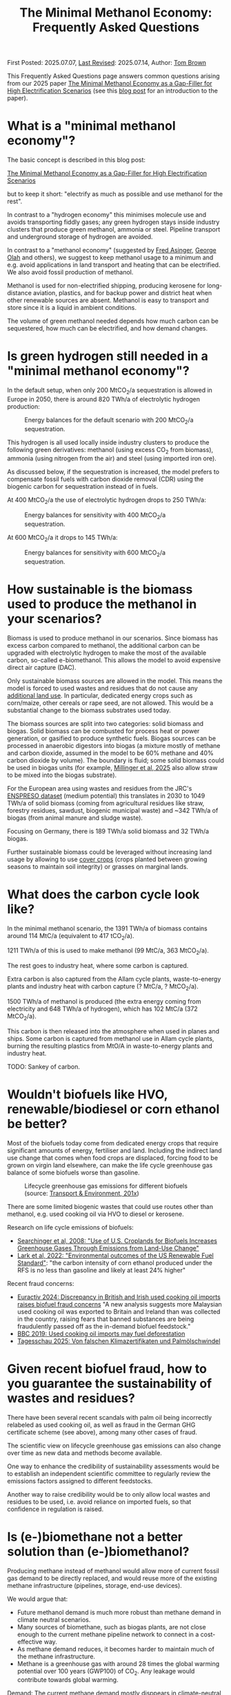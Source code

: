 #+TITLE: The Minimal Methanol Economy: Frequently Asked Questions

First Posted: 2025.07.07, [[https://github.com/nworbmot/nworbmot-blog][Last Revised]]: 2025.07.14, Author: [[https://www.nworbmot.org/][Tom Brown]]

This Frequently Asked Questions page answers common questions arising
from our 2025 paper [[https://arxiv.org/abs/2505.09277][The Minimal Methanol Economy as a Gap-Filler for
High Electrification Scenarios]] (see this [[./minimal-methanol-economy.html][blog post]] for an
introduction to the paper).


* What is a "minimal methanol economy"?

The basic concept is described  in this blog post:

[[./minimal-methanol-economy.html][The Minimal Methanol Economy as a Gap-Filler for High Electrification Scenarios]]

but to keep it short: "electrify as much as possible and use methanol
for the rest".

In contrast to a "hydrogen economy" this minimises molecule use and
avoids transporting fiddly gases; any green hydrogen stays inside
industry clusters that produce green methanol, ammonia or steel.
Pipeline transport and underground storage of hydrogen are avoided.

In contrast to a "methanol economy" (suggested by [[https://doi.org/10.1007/978-3-642-70763-6][Fred Asinger]], [[https://doi.org/10.1021/cen-v081n038.p005][George
Olah]] and others), we suggest to keep methanol usage to a minimum and
e.g. avoid applications in land transport and heating that can be
electrified. We also avoid fossil production of methanol.

Methanol is used for non-electrified shipping, producing kerosene for
long-distance aviation, plastics, and for backup power and district
heat when other renewable sources are absent. Methanol is easy to
transport and store since it is a liquid in ambient conditions.


[[./graphics/methanol_economy/methanol_routes.png]]


The volume of green methanol needed depends how much carbon can be
sequestered, how much can be electrified, and how demand changes.


* Is green hydrogen still needed in a "minimal methanol economy"?

In the default setup, when only 200 MtCO_2/a sequestration is allowed
in Europe in 2050, there is around 820 TWh/a of electrolytic hydrogen
production:

#+CAPTION: Energy balances for the default scenario with 200 MtCO_2/a sequestration.
[[./graphics/methanol_economy/methanol_balances.png]]

This hydrogen is all used locally inside industry clusters to produce
the following green derivatives: methanol (using excess CO_2 from
biomass), ammonia (using nitrogen from the air) and steel (using
imported iron ore).

As discussed below, if the sequestration is increased, the model
prefers to compensate fossil fuels with carbon dioxide removal (CDR)
using the biogenic carbon for sequestration instead of in fuels.

At 400 MtCO_2/a the use of electrolytic hydrogen drops to 250 TWh/a:

#+CAPTION: Energy balances for sensitivity with 400 MtCO_2/a sequestration.
[[./graphics/methanol_faq/methanol-balance-400seq.png]]

At 600 MtCO_2/a it drops to 145 TWh/a:

#+CAPTION: Energy balances for sensitivity with 600 MtCO_2/a sequestration.
[[./graphics/methanol_faq/methanol-balance-600seq.png]]



* How sustainable is the biomass used to produce the methanol in your scenarios?

Biomass is used to produce methanol in our scenarios. Since biomass
has excess carbon compared to methanol, the additional carbon can be
upgraded with electrolytic hydrogen to make the most of the available
carbon, so-called e-biomethanol. This allows the model to avoid
expensive direct air capture (DAC).

Only sustainable biomass sources are allowed in the model. This means
the model is forced to used wastes and residues that do not cause any
[[https://knowledge4policy.ec.europa.eu/glossary-item/indirect-land-use-change_en][additional land use]]. In particular, dedicated energy crops such as
corn/maize, other cereals or rape seed, are not allowed. This would be
a substantial change to the biomass substrates used today.

The biomass sources are split into two categories: solid biomass and
biogas. Solid biomass can be combusted for process heat or power
generation, or gasified to produce synthetic fuels. Biogas sources can
be processed in anaerobic digestors into biogas (a mixture mostly of
methane and carbon dioxide, assumed in the model to be 60% methane and
40% carbon dioxide by volume). The boundary is fluid; some solid
biomass could be used in biogas units (for example, [[https://doi.org/10.1038/s41560-024-01693-6][Millinger et al,
2025]] also allow straw to be mixed into the biogas substrate).

For the European area using wastes and residues from the JRC's
[[https://data.jrc.ec.europa.eu/dataset/74ed5a04-7d74-4807-9eab-b94774309d9f][ENSPRESO dataset]] (medium potential) this translates in 2030 to 1049
TWh/a of solid biomass (coming from agricultural residues like straw,
forestry residues, sawdust, biogenic municipal waste) and ~342 TWh/a
of biogas (from animal manure and sludge waste).

Focusing on Germany, there is 189 TWh/a solid biomass and 32 TWh/a biogas.

Further sustainable biomass could be leveraged without increasing land
usage by allowing to use [[https://en.wikipedia.org/wiki/Cover_crop][cover crops]] (crops planted between growing
seasons to maintain soil integrity) or grasses on marginal lands.


* What does the carbon cycle look like?

In the minimal methanol scenario, the 1391 TWh/a of biomass contains around 114 MtC/a (equivalent to 417 tCO_2/a).

1211 TWh/a of this is used to make methanol (99 MtC/a, 363 MtCO_2/a).

The rest goes to industry heat, where some carbon is captured.

Extra carbon is also captured from the Allam cycle plants, waste-to-energy plants and industry heat with carbon capture (? MtC/a, ? MtCO_2/a).

1500 TWh/a of methanol is produced (the extra energy coming from electricity and 648 TWh/a of hydrogen), which has 102 MtC/a (372 MtCO_2/a).

This carbon is then released into the atmosphere when used in planes and ships. Some carbon is captured from methanol use in Allam cycle plants, burning the resulting plastics from MtO/A in waste-to-energy plants and industry heat.

TODO: Sankey of carbon.

* Wouldn't biofuels like HVO, renewable/biodiesel or corn ethanol be better?

Most of the biofuels today come from dedicated energy crops that
require significant amounts of energy, fertiliser and land. Including
the indirect land use change that comes when food crops are displaced,
forcing food to be grown on virgin land elsewhere, can make the life
cycle greenhouse gas balance of some biofuels worse than gasoline.


#+CAPTION: Lifecycle greenhouse gas emissions for different biofuels (source: [[https://www.transportenvironment.org/discover/globiom-basis-biofuel-policy-post-2020/][Transport & Environment, 201x]])
[[./graphics/methanol_faq/te-lca-ghg.png]]


There are some limited biogenic wastes that could use routes other than methanol, e.g. used cooking oil via HVO to diesel or kerosene.

Research on life cycle emissions of biofuels:

- [[https://www.science.org/doi/full/10.1126/science.1151861][Searchinger et al, 2008: "Use of U.S. Croplands for Biofuels Increases Greenhouse Gases Through Emissions from Land-Use Change"]]
- [[https://doi.org/10.1073/pnas.2101084119][Lark et al, 2022: "Environmental outcomes of the US Renewable Fuel Standard"]]: "the carbon intensity of corn ethanol produced under the RFS is no less than gasoline and likely at least 24% higher"

Recent fraud concerns:

- [[https://www.euractiv.com/section/eet/news/discrepancy-in-british-and-irish-used-cooking-oil-imports-raises-biofuel-fraud-concerns/][Euractiv 2024: Discrepancy in British and Irish used cooking oil imports raises biofuel fraud concerns]] "A new analysis suggests more Malaysian used cooking oil was exported to Britain and Ireland than was collected in the country, raising fears that banned substances are being fraudulently passed off as the in-demand biofuel feedstock."
- [[https://www.bbc.com/news/science-environment-48828490][BBC 2019: Used cooking oil imports may fuel deforestation]]
- [[https://www.tagesschau.de/wirtschaft/bioenergie-klimaneutralitat-100.html][Tagesschau 2025: Von falschen Klimazertifikaten und Palmölschwindel]]

* Given recent biofuel fraud, how to you guarantee the sustainability of wastes and residues?

There have been several recent scandals with palm oil being
incorrectly relabeled as used cooking oil, as well as fraud in the
German GHG certificate scheme (see above), among many other cases of fraud.

The scientific view on lifecycle greenhouse gas emissions can also
change over time as new data and methods become available.

One way to enhance the credibility of sustainability assessments would
be to establish an independent scientific committee to regularly
review the emissions factors assigned to different feedstocks.

Another way to raise credibility would be to only allow local wastes
and residues to be used, i.e. avoid reliance on imported fuels, so
that confidence in regulation is raised.



* Is (e-)biomethane not a better solution than (e-)biomethanol?

Producing methane instead of methanol would allow more of current
fossil gas demand to be directly replaced, and would reuse more of the
existing methane infrastructure (pipelines, storage, end-use devices).

We would argue that:
- Future methanol demand is much more robust than methane demand in climate neutral scenarios.
- Many sources of biomethane, such as biogas plants, are not close enough to the current methane pipeline network to connect in a cost-effective way.
- As methane demand reduces, it becomes harder to maintain much of the methane infrastructure.
- Methane is a greenhouse gas with around 28 times the global warming
  potential over 100 years (GWP100) of CO_2. Any leakage would
  contribute towards global warming.

Demand: The current methane demand mostly disppears in climate-neutral scenarios. Gas boilers for building heating are replaced by heat pumps; electricity generation from gas shrinks substantially; gas for non-energy use is replaced by hydrogen; gas for process heat is replaced by electrification, hydrogen and its derivatives.

Methanol *is* required, since it needed for high value chemicals (HVC), as a shipping fuel, and can also be used to make kerosene. These use cases make up 300-600 TWh/a each for Europe.

E-biomethanol would likely be cheaper to use in shipping than e-biomethane, as shown in the paper [[https://doi.org/10.1016/j.apenergy.2024.124163][An assessment of decarbonisation pathways for intercontinental deep-sea shipping using power-to-X fuels]] (2024).

#+CAPTION: Costs for green shipping fuels (source: [[https://doi.org/10.1016/j.apenergy.2024.124163][Gray et al, 2024]])
[[./graphics/methanol_faq/shipping-comparison.png]]

The logistic costs of liquefied methane (LCH_4) are simply higher than
methanol, which is already liquid.


Pipeline proximity: As discussed in the blogpost [[./flexibility-biogas.html][What flexibility do
we need from biogas?]], in [[https://doi.org/10.1186/s13705-020-00276-z][Matschoss et al, 2020]] IZES and UFZ authors
found that only 22% of today's biogas plants in Germany by kW output
would be eligible for upgrading, even before further economic
analysis.

#+CAPTION: 22% biogas statistics (Source: [[https://doi.org/10.1186/s13705-020-00276-z][Matschoss et al, 2020]])
[[./graphics/biogas_flex/22pc_biogas.png]]

Uncertainty around future methane infrastructure: As building heating
and other demands reduce, much of the distribution network for methane
could be retired. This makes it still harder to connect biomethane
producers.

* Can't e-biomethane be liquefied to gain similar advantages to e-biomethanol?

Some biomethane is liquefied already today for use by trucks. LCH_4
could also be produced decentrally and brought to larger gas
pipelines, to mitigate some of the issues of missing gas distribution.

For an idea what this might look like, see the Swedish paper
[[https://doi.org/10.1080/17597269.2024.2318515][Gustafsson, 2024]] (Sweden has a limited gas grid; upgrading can be done
cryogenically to match LCH_4 temp).


#+CAPTION: Swedish example: decentral/central setup for bio-LCH_4 production. (Source: [[https://doi.org/10.1080/17597269.2024.2318515][Gustafsson, 2024]])
[[./graphics/biogas_flex/sweden_setup.png]]


#+CAPTION: Swedish example: cost implications for bio-LCH_4 production. (Source: [[https://doi.org/10.1080/17597269.2024.2318515][Gustafsson, 2024]])
[[./graphics/biogas_flex/sweden_cost.png]]




However, we reiterate the point that future methane demand is expected
to be small in climate neutral scenarios. Trucking is electrified, and
for shipping methanol is a superior fuel to LCH_4.



* Aren't the costs of keeping the existing methane transmission network small?

The costs of maintaining the existing high pressure transmission
network are very low when distributed over today's high
consumption. However, with the lower methane demand of a climate
neutral scenario, the specific costs per transported MWh would rise.

In addition, the distribution network costs to bring (e-)biomethane to
it, and from it to the small number of users, could be quite high.

* How would end-consumer prices of green methanol differ from hydrogen or methane?

In general the production costs of e-biomethanol are expected to be
somewhat higher at ~180 EUR_2020/MWh compared to ~100-120 EUR_2020/MWh for e-hydrogen
and ~120-150 EUR_2020/MWh for e-biomethane beyond the year 2030. However, the costs of
transporting and storing the hydrogen and methane are expected to be
much higher than for methanol.

For example, consider the usage case of a hydrogen power plant running
500 hours per year paying a 25 EUR/kW/a network fee for peak demand
([[https://www.bundesnetzagentur.de/SharedDocs/Pressemitteilungen/DE/2025/20250326_WANDA.html][suggested by the German Federal Network Agency]] for the ramp-up of the
German core hydrogen network). This translates to 25000 EUR/MW/a / 500
h/a = 50 EUR/MWh, which already closes the gap with methanol. Add in
the costs for storing the hydrogen, and the cost advantage disappears.

Industry demand with constant hydrogen usage would pay a much lower
network fee per MWh, and would see lower costs for hydrogen.


* Wouldn't the large-scale use of methanol require methanol pipelines?

Methanol can be transported flexibly by truck, barge, ship, train or pipeline.

For large volumes pipelines are most efficient. Liquid fuels like
crude oil and well as refined products like diesel, gasoline and
kerosene are transported by pipeline today.

Methanol could reuse some of this pipeline infrastructure.

Liquid product transport by pipeline is considered to be easier to
build, since the pipelines have a smaller diameter and don't offer the
same dangers of explosion as hydrogen or asphixiation in the case of
carbon dioxide.

* Are the logistic costs of transporting biomass and biogas included in the model?

Yes, solid biomass transport by truck is costed at 0.1 EUR/MWh/km
(based on [[https://publications.jrc.ec.europa.eu/repository/bitstream/JRC98626/biomass%20potentials%20in%20europe web%20rev.pdf][JRC-EU-TIMES]]). For biogas distribution via pipelines, costs
are around 7 EUR/MWh for a 10 km distance (based on [[https://doi.org/10.1080/17597269.2024.2318515][Gustafsson, 2024]]).

* Why is the minimal methanol scenario more expensive?

The minimal methanol scenario was around 24 billion euros per year (3%) more expensive than the cost-optimal scenario.

[[./graphics/methanol_economy/methanol_costs.png]]

The main cost drivers are:

- Methanol (~180 €/MWh) itself is more expensive than fossil gas
  compensated by carbon dioxide removal (~30 €/MWh + ~40 €/MWh) or
  electrolytic hydrogen (~100 €/MWh) because of the further conversion
  steps. Therefore whereever methanol is substituting methane or
  hydrogen, it is increasing costs. An extra cost of 100 €/MWh on 250
  TWh/a for backup power and heat makes 25 billion euros per year.
- Decentral biomass boilers, allowed in the other scenarios, must be replaced by heat pumps in the "minimal methanol" scenario.
  
* Are there resilience benefits to using methanol (e.g. dealing with shocks better, losses of pipelines)?

Yes, methanol tanks next to power stations is resilient against attacks on infrastructure.

Black-start-capable power plants follow this strategy: fuel oil bunkered next to diesel generators to restart the grid after a black out.

A similar strategy is followed in regions with unreliable power supply, where diesel generators are used for backup power supplies.


* Is the Allam cycle generator required in order to close the carbon cycle for the scenario?

The [[https://en.wikipedia.org/wiki/Allam_power_cycle][Allam cycle]] generator uses pure oxygen to combust the fuel, allowing a pure stream of carbon dioxide to be captured from the exhaust. This reduces the energy requirements and costs for carbon capture. The use of the Allam cycle was explored in a previous paper with a toy model of the power sector.

However, once the concept is expanded to the full energy system like in the current paper, biogenic sources can be used for the methanol and the need to cycle carbon dioxide by capturing it is much reduced.

The model only builts 20 GW of Allam cycle running with full load hours of 1350. Costs would barely increase if the Allam cycle was disallowed and the model was forced to use CCGT instead.

The reason: the low running hours of the backup power plants tend to lead to low-capex solutions. Carbon capture is relatively high-capex.

The Allam cycle has seen recent delays and cost escalations in deployment, so it may be best to plan without it.

* How easy is it to retrofit an existing gas turbine to use methanol?

Retrofitting gas turbines from methane to use methanol is relatively
simple and substantially easier than retrofitting for hotter-burning
hydrogen.  Burners and fuel delivery must be changed, and mass flow adjusted. Since
methanol burns at a lower temperature than methane, it reduces the
formation of unwanted NO_x emissions.

A gas turbine in Israel was [[https://www.methanol.org/wp-content/uploads/2016/06/Dor-Chemicals-Methanol-Turbine-Demo-Jerusalum-Post.pdf][already converted to methanol]] to meet
strict NO_x and other emission standards.

The Siemens gas turbine SGT-400 is sold as [[https://www.linkedin.com/posts/mark-alexander-sgt_our-sgt-400-offers-the-fuel-flexibility-activity-7260677716759265280-aaTB][running on methanol]].

See also the [[https://www.methanol.org/power-generation/][Methanol Institute's power generation page]].

* What is the typical size envisaged for a methanol synthesis plant? How many would be needed in Europe/Germany?

Both methanol synthesis and gasification need to take place at
double-digit-MW scale to benefit from lower specific costs. Unlike
other components that are linear beyond MW-scale (electrolysis, PV,
batteries, biogas plants, biogas upgrading), they benefit from these
large economies of scale.

Literature indicates that the production size should be at least 25
MW_MeOH or around 35 kt_MeOH/a when operating for 8000 hours per year.

Ideally for lower costs it should be more like 100-200 kt_MeOH/a, i.e. 75-150
MW_MeOH.


#+CAPTION: Production cost of methanol from biogas in dependence of scale (upper axis); factor 1 is around 6 kt_MeOH/a; 800 EUR/tMeOH is 144 EUR/MWh_MeOH,LHV (source: [[https://doi.org/10.1016/j.enconman.2024.118220][Bube et al, 2024]])
[[./graphics/methanol_faq/bube-methanol-scaling.png]]

For Europe's 1500 TWh_MeOH/a demand, this would be around 2300 plants
of capacity 75 MW_MeOH, or 1150 plants of size 150
MW_MeOH. (Comparison: there are more than 10,000 biogas plants, [[https://biooekonomie.de/nachrichten/neues-aus-der-biooekonomie/wo-europa-bioraffinerien-stehen][over
200]] biorefineries for biofuels and [[https://www.statista.com/statistics/1445218/largest-oil-refineries-europe/][90 oil refineries]] in Europe.)

For German needs of 200 TWh_MeOH/a this would be around 330 plants of
capacity 75 MW_MeOH. (Comparison: there are around 10,000 biogas
plants in Germany today.)

Assuming residues were collected from 170,000 km^2 of agricultural
land in Germany, each plant would have a catchment area of around 500
km^2, i.e. a radius of around 13 km. Whether biomass is transported to
a central processing plant, or processed to biogas or biocrude
decentrally before transport, is open to optimisation.

Example of small biogas networks aggregating:

#+CAPTION: Local biogas pipeline networks aggregate small biogas units for conversion  (Source: [[https://doi.org/10.1186/s13705-020-00276-z][Matschoss et al, 2020]])
[[./graphics/biogas_flex/pooling.png]]

Depending on the mixture of available substrates, either biogas or
gasification units or both could serve each methanol synthesis unit.

Gasification plants benefit from the same economies of scale as the
methanol synthesis.  For the cost assumptions the model uses from the
Danish Energy Agency's [[https://ens.dk/en/analyses-and-statistics/technology-data-renewable-fuels][Renewable Fuels Technology Catalogue]] it is
assumed than the gasification to methanol plant has a scale of 200
kt_MeOH/a by 2030.


* How would methanol be transported away from each methanol plant?

200 kt_MeOH/a production capacity corresponds to 550 t_MeOH/d, which
could be transported away by 22 truck trips per day carrying 25 t_MeOH each.

Multiple methanol plants could be aggregated to a multi-Mt_MeOH/a pipeline.

There are many pipelines today for crude oil as well as refined
products like gasoline, diesel and kerosene.

* How would existing biogas units fit into the minimal methanol economy?

Many existing biogas plants are smaller than the scale needed for
methanol synthesis. However, several small plants could be linked up
together in a local biogas pipeline network to feed a single synthesis
unit. There are examples of small biogas pipeline networks in Germany
today.

#+CAPTION: Local biogas pipeline networks aggregate small biogas units for conversion  (Source: [[https://doi.org/10.1186/s13705-020-00276-z][Matschoss et al, 2020]])
[[./graphics/biogas_flex/pooling.png]]

* How would the results change if a lot of carbon sequestration or cheap carbon dioxide removal were available?

The default scenarios in the paper allowed 200 MtCO_2/a sequestration in offshore saline aquifers and depleted oil and gas fields. This is enough to sequester all industry process emissions as well as some carbon dioxide removal (CDR).

Comparable studies have similar assumptions. The CCS-friendly CATF included at most around 300 MtCO_2/a in their [[https://www.catf.us/resource/unlocking-europes-co2-storage-potential-analysis-optimal-co2-storage-europe/][scenario for Europe for 2050]].
The EU Commission's [[https://energy.ec.europa.eu/document/download/6b89e732-fea4-480b-9d2e-cf64de90247e_en?filename=Communication_-_Industrial_Carbon_Management.pdf][Carbon Management Strategy]] has around 250 MtCO_2/a in 2050.


To explore the dependence on sequestration volume, we varied it in two sensitivities with 400 and 600 MtCO_2/a. Since using fossil fuels and compensating with CDR from bioenergy with CCS (BECCS) is generally cheaper than CCU, the scenarios are lower cost.

#+CAPTION: Minimal methanol economy sensitivities
[[./graphics/methanol_faq/methanol-sensitivity.png]]

At 400 MtCO_2/a the use of methanol for HVC (MtA/O) and kerosene is reduced; methanolisation reduces to compensate:

#+CAPTION: Energy balances for sensitivity with 400 MtCO_2/a sequestration.
[[./graphics/methanol_faq/methanol-balance-400seq.png]]


At 600 MtCO_2/a the main use is in shipping; methanol is still made from biogas with a little extra from solid biomass:

#+CAPTION: Energy balances for sensitivity with 600 MtCO_2/a sequestration.
[[./graphics/methanol_faq/methanol-balance-600seq.png]]


* Isn't it always cheaper to sequester a tonne of carbon dioxide than to use it in a fuel?

In principle it is cheaper to sequester a tonne of biogenic CO_2 to compensate
for a tonne of fossil fuel use than to use it in a synthetic fuel. If the
transport and sequestration costs 100 EUR/tCO_2, the abatement cost
could be around 150 EUR/tCO_2, while for the synthetic fuel it could
be 300-400 EUR/tCO2.

However, as discussed above, the sequestration volume per year is
expected to be much lower (200-300 MtCO_2/a) than that need to
compensate all shipping and aviation emissions with CDR (500-700
MtCO_2/a). This is because of the need to expand the rate (in
MtCO_2/a) in time for 2050, rather than a limit on the total of CO_2
that can be stored offshore (which could be [[https://climate.ec.europa.eu/system/files/2021-12/swd_2021_451_parts_1_to_3_en_0.pdf][as high as 100 GtCO_2]]).

Furthermore, upstream emissions from fossil fuel usage must also be
compensated, along with the higher contrail formation with fossil
fuels.

Furthermore, transporting CO_2 from many decentral biomass sources
would require pipelines and trucks. CO_2 transport is likely to have
lower acceptance than methanol, since CO_2 is an asphyxiating gas.

* What is the carbon dioxide abatement cost of e-biomethanol?

The carbon dioxide abatement cost, measured as the shadow price of the
constraint setting carbon dioxide emissions to net-zero, varies
depending on the scenario. If we stick with the methanol economy and
keep the sequestration limit tight (200 MtCO2/a), it's 426 €/tCO2, if
we relax to 400 MtCO2/a it drops to 335 €/tCO2, then at 600 MtCO2/a
it's just 124 €/tCO2. As sequestration is relaxed, CCU is replaced by
fossil+CDR. That last value is quite low because the model is
forbidden in that scenario from using fossil gas as a gas. If fossil
gas allowed with 600 MtCO2/a sequestration, the price rises to 239
€/tCO2, since that's cheaper than making fossil methanol.

See [[https://bsky.app/profile/nworbmot.bsky.social/post/3lrgd6ndhok2x][BlueSky discussion]].


* What path dependencies are locked in by pursuing e-biomethanol?

Very few. Plants can be flexibly repurposed for e-biomethane or for biomethane/ol with carbon dioxide removal for the excess CO_2.

* Path to climate neutrality: could you start producing (e-)biomethane, then switch to (e-)biomethanol later?

Some infrastructures would be in common: collection logistics for
biomass, use of syngas for methane/methanol synthesis.

* Do any e-biomethanol plants exist today?

The [[https://europeanenergy.com/kasso/][Kasso e-methanol plant]] in Denmark is the largest, using CO_2 from a nearby biogas plant. Plants in China too  are being built (although CO_2 source needs to be checked).

[[https://industrydecarbonization.com/news/the-canceled-swedish-e-methanol-factory-may-rise-from-the-ashes.html][Hanno Böck's Feb 2025 summary of active e-biomethanol projects]]

* Who would the first users of green methanol be?

Shipping companies like Maersk are already signing offtake agreements
for green methanol for their ships. Customers for the Kasso plant
include Maersk, Novo Nordisk and Lego.

* What provides industrial process heat in the model?

A large fraction of industrial process heat is electrified in the model, following
the 2035 potentials in [[https://www.agora-industry.org/publications/direct-electrification-of-industrial-process-heat][Agora's 2024 study on industrial process heat electrification]]. Existing biomass uses, such as in the pulp and paper
industry, are left as they are. Methanol is used for the flat glass
industry, although it is not as good at providing radiant heat as
methane (ironically due to methane's unclean burning compared to
methanol).

* There is significant methanol usage even in the reference cost-optimal case - aren't all the scenarios methanol scenarios?

Yes, methanol usage for shipping, producing kerosene and high value
chemicals (HVC) is prefered in the model over alternatives (other
fuels for shipping (although model isn't offered full pallette),
Fischer-Tropsch for kerosene and naphtha for HVC).

The main differences between the scenarios is the use of fuels for
backup electricity and heat.


* What if green methanol were imported?

In the paper the import of green methanol from outside of Europe was
only allowed in the scnario "green imports" along with imports of
green steel and green ammonia:

#+CAPTION: Minimal methanol economy sensitivities
[[./graphics/methanol_faq/methanol-sensitivity.png]]

This reduces the cost of the minimal methanol economy scenario by 26
bnEUR/a (3%), see Panel A.

In the minimal methanol scenario, 619 TWh/a of 1550 TWh/a total methanol is imported:

#+CAPTION: Energy balances for sensitivity with green imports
[[./graphics/methanol_faq/methanol-balance-green-import.png]]

Hydrogen production in Europe is much lower than in the default scenario.


Since the sustainability of carbon sources abroad cannot be
guaranteed, it was assumed that direct air capture was used to source
the carbon dioxide. This makes the methanol more expensive. Some sites
in Europe can compete with these imports, because they have both
biogenic carbon dioxide and cheap hydrogen.

There has been significant fraud with the sustainability criteria of imported biofuels (see discussion of biofuels above), so this would have to be carefully regulated.

Since biogenic wastes and residues are limited worldwide, it might make sense for Europe to cultivate its own biogenic biomass to maximise supply.


* Which technology innovations would improve the case for a minimal methanol economy?

The following innovations would improve the case for a minimal methanol economy:

- Methanol catalysts that would allow more flexible operation,
  allowing the synthesis to shut down during periods of low wind and
  solar.
- Methanol catalysts that work at lower pressures and temperatures,
  allowing smaller less complicated synthesis units, like the novel
  [[https://www.carbon.one/][homogeneous liquid catalyst from
  carbon.one]].
- Plant breeding or genetic engineering to improve the fuel yield of the
  biomass substrates.
- Improvements and cost reductions to solid oxide electrolysers that
  allow heat integration with methanol synthesis, and possible reverse
  operation as fuel cells.
  
* Which technology innovations would worsen the case for a minimal methanol economy?

The following innovations in competing technologies would worsen the case for a minimal methanol economy:

- Cheap and plentiful carbon dioxide removal options (e.g. burying biomass, innovations in carbon sequestration).
- Improvements to synthesis of competing liquid fuels, e.g. ethanol, DME or Fischer-Tropsch.
- Electrification concepts for long-haul aviation or shipping.
- Onboard carbon capture on ships (although this could work with the methanol economy).
- Increase in plastic landfilling, which would act like carbon
  sequestration and reduce the need for primary green HVC.

These technologies would allow methanol use to further be minimised. A
"minimal methanol" economy can also be a "no methanol" economy.

The fact that methanol does not rely on complex interlinked
infrastructure, allows methanol production targets to be easily
adjusted downwards, unlike hydrogen, that needs complex coordination
of pipelines and underground storage.


* Is methane/hydrogen value chain leakage an argument for methanol?

Methane is a greenhouse gas with around 28 times the global warming
potential over 100 years (GWP100) of CO_2. Hydrogen is an indirect
greenhouse gas (it prolongs the life of methane in the atmosphere)
with a GWP100 of 11.6 \pm 2.8 ([[https://doi.org/10.1038/s43247-023-00857-8][Sand et al, 2023]]). Any leakage of methane or hydrogen could weaken
the case for these energy carriers.

Methane leakage from extraction, transport and storage can be as high
as 5% or more across the value chain ([[https://doi.org/10.1021/acs.est.0c00437][Weller et al, 2020]]). However,
producers such as Norway have managed to regulate leakage successful
to keep it below 1%.

Biogas production is one source of carbon in the minimal methanol
concept, so would also have to be regulated carefully.


TODO:
[[https://doi.org/10.1016/j.ijhydene.2025.150265][2025 paper: Assessing hydrogen supply chains: An integrated review of
leakage and energy efficiency studies]]: "gaseous H_2 systems have
∼4.5% leakage"



* Is there any similarity with cellular approaches for energy supply?

Compare: [[https://www.vde.com/resource/blob/2316160/9e7075474d567a1a30e9459b6ca467b5/vde-study-the-cellular-approach-data.pdf][VDE: The Cellular Approach]].

Some similarity, in that a 100-200 kt_MeOH/a synthesis plant with a
biomass collection area of 500-1000 km^2 determines a cellular
structure.


* How flexibly must the electrolysis and methanol synthesis be operated?

See [[https://doi.org/10.1016/j.energy.2025.136438][Taslimi & Khosravi, 2025]] for Kasso plant: electrolyser operates
75-80% capacity factor; shutdowns can be minimised; hydrogen is
buffered in storage; methanol synthesis runs with 90-95% capacity
factor.

#+CAPTION: Examples of electrolyser operation from optimisation with different cost penalties for cold starts ranging from 50 EUR to 2612 EUR; high penalty means around 9x fewer cold starts (source: [[https://doi.org/10.1016/j.energy.2025.136438][Taslimi & Khosravi, 2025]])
[[./graphics/methanol_faq/kasso-electrolyser.png]]


* How are agriculture and forestry affected by the "minimal methanol" concept?

The careful collection and processing of biomass wastes and residues,
primarily from agriculture and forestry, put agriculture and forestry
at the centre of the "minimal methanol" economy. Whether down a CCU or
CDR route, sustainable biogenic CO_2 takes centre stage.

Coordinating carbon management with food production, to avoid indirect
land use from fuels, becomes very important.

Methanol production would provide a more stable, climate-friendly and
higher income level than current biofuels or biogas production.


* Could more CO_2 be captured and cycled back to methanol production?

Let's run through the use cases of methanol that could incorporate CO_2 capture:

- Aviation: Many technical challenges here; could power electric
  motors with fuel cells equipped with CO_2 capture, but CO_2 itself
  would be too heavy and bulky to transport.
- Shipping: Here there are several concepts to allow onboard capture
  and unload liquid CO_2 at port.
- Waste-to-energy plants: WtE plants with carbon capture are already
  included in the model; they run baseload to process waste that
  cannot be landfilled.
- Peaking power plants: As discussed above in relation to the Allam
  cycle, carbon capture is CAPEX-intensive and doesn't match the
  economics of plants that run for just a few hundred hours a year
  (which are generally low-CAPEX, high-OPEX, see screening curve analysis).

* Could CO_2 be exported for methanol synthesis outside of Europe at sites with cheap green hydrogen?

Mitsui and Mitsubishi are [[https://www.gasworld.com/story/japan-firms-gain-approval-for-first-liquid-co2-and-e-methanol-carrier/2160972.article/][working on a ship]] than would transport LCO_2
to a methanol production site and transport methanol back.

The volumes of liquid would match well (1 MWh of methanol has a volume
of 0.23 m^3 and requires 0.248 tCO_2 with a liquid volume of 0.23
m^3), but the CO_2 is 38% more massive. The CO_2 also needs to be
cooled and transported under pressure.


* How are steel and ammonia produced in the model?

Steel and ammonia are produced using local hydrogen production in the "minimal methanol" scenario.

If existing sites in Europe for steel and ammonia are used, these are sub-optimal for hydrogen production, so the model transport some methanol to these sites for steam-reforming back into hydrogen.

If steel and ammonia can relocate within Europe (scenario "relocation") then they move to good H2 sites and the model avoids steam-reforming methanol:


#+CAPTION: Minimal methanol economy sensitivities
[[./graphics/methanol_faq/methanol-sensitivity.png]]

* Aren't ammonia, LCH_4, LH_2, ethanol, LOHC, DME, or Fischer-Tropsch fuels better than methanol as an energy carrier?

Here are the relevant sections from our 2025 paper [[https://arxiv.org/abs/2505.09277][The Minimal
Methanol Economy as a Gap-Filler for High Electrification Scenarios]] that discuss alternative energy carriers.

[[./graphics/methanol_faq/methanol_alternatives-1.png]]

[[./graphics/methanol_faq/methanol_alternatives-2.png]]

[[./graphics/methanol_faq/methanol_alternatives-3.png]]
